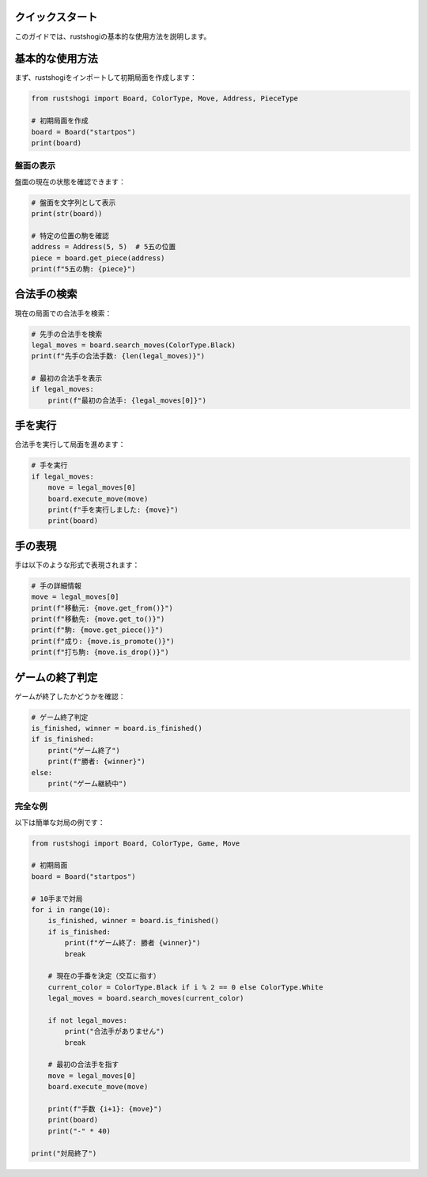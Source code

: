 クイックスタート
===============

このガイドでは、rustshogiの基本的な使用方法を説明します。

基本的な使用方法
==============

まず、rustshogiをインポートして初期局面を作成します：

.. code-block:: python

   from rustshogi import Board, ColorType, Move, Address, PieceType

   # 初期局面を作成
   board = Board("startpos")
   print(board)

盤面の表示
----------

盤面の現在の状態を確認できます：

.. code-block:: python

   # 盤面を文字列として表示
   print(str(board))

   # 特定の位置の駒を確認
   address = Address(5, 5)  # 5五の位置
   piece = board.get_piece(address)
   print(f"5五の駒: {piece}")

合法手の検索
============

現在の局面での合法手を検索：

.. code-block:: python

   # 先手の合法手を検索
   legal_moves = board.search_moves(ColorType.Black)
   print(f"先手の合法手数: {len(legal_moves)}")

   # 最初の合法手を表示
   if legal_moves:
       print(f"最初の合法手: {legal_moves[0]}")

手を実行
========

合法手を実行して局面を進めます：

.. code-block:: python

   # 手を実行
   if legal_moves:
       move = legal_moves[0]
       board.execute_move(move)
       print(f"手を実行しました: {move}")
       print(board)

手の表現
========

手は以下のような形式で表現されます：

.. code-block:: python

   # 手の詳細情報
   move = legal_moves[0]
   print(f"移動元: {move.get_from()}")
   print(f"移動先: {move.get_to()}")
   print(f"駒: {move.get_piece()}")
   print(f"成り: {move.is_promote()}")
   print(f"打ち駒: {move.is_drop()}")

ゲームの終了判定
==============

ゲームが終了したかどうかを確認：

.. code-block:: python

   # ゲーム終了判定
   is_finished, winner = board.is_finished()
   if is_finished:
       print("ゲーム終了")
       print(f"勝者: {winner}")
   else:
       print("ゲーム継続中")

完全な例
--------

以下は簡単な対局の例です：

.. code-block:: python

   from rustshogi import Board, ColorType, Game, Move

   # 初期局面
   board = Board("startpos")

   # 10手まで対局
   for i in range(10):
       is_finished, winner = board.is_finished()
       if is_finished:
           print(f"ゲーム終了: 勝者 {winner}")
           break

       # 現在の手番を決定（交互に指す）
       current_color = ColorType.Black if i % 2 == 0 else ColorType.White
       legal_moves = board.search_moves(current_color)

       if not legal_moves:
           print("合法手がありません")
           break

       # 最初の合法手を指す
       move = legal_moves[0]
       board.execute_move(move)

       print(f"手数 {i+1}: {move}")
       print(board)
       print("-" * 40)

   print("対局終了")
